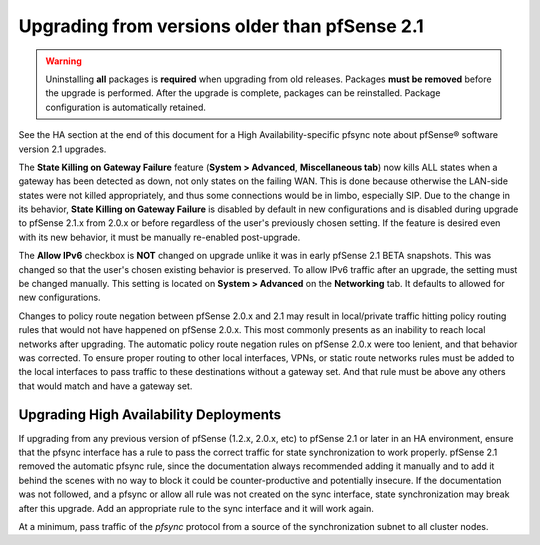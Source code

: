 Upgrading from versions older than pfSense 2.1
^^^^^^^^^^^^^^^^^^^^^^^^^^^^^^^^^^^^^^^^^^^^^^

.. seealso:: For information about upgrading to current versions, see
   :doc:`upgrade-guide`.

.. warning:: Uninstalling **all** packages is **required** when upgrading from
   old releases. Packages **must be removed** before the upgrade is performed.
   After the upgrade is complete, packages can be reinstalled. Package
   configuration is automatically retained.

See the HA section at the end of this document for a High Availability-specific
pfsync note about pfSense® software version 2.1 upgrades.

The **State Killing on Gateway Failure** feature (**System > Advanced**,
**Miscellaneous tab**) now kills ALL states when a gateway has been detected as
down, not only states on the failing WAN. This is done because otherwise the
LAN-side states were not killed appropriately, and thus some connections would
be in limbo, especially SIP. Due to the change in its behavior, **State Killing
on Gateway Failure** is disabled by default in new configurations and is
disabled during upgrade to pfSense 2.1.x from 2.0.x or before regardless of the
user's previously chosen setting. If the feature is desired even with its new
behavior, it must be manually re-enabled post-upgrade.

The **Allow IPv6** checkbox is **NOT** changed on upgrade unlike it was in early
pfSense 2.1 BETA snapshots. This was changed so that the user's chosen existing
behavior is preserved. To allow IPv6 traffic after an upgrade, the setting must
be changed manually. This setting is located on **System > Advanced** on the
**Networking** tab. It defaults to allowed for new configurations.

Changes to policy route negation between pfSense 2.0.x and 2.1 may result in
local/private traffic hitting policy routing rules that would not have happened
on pfSense 2.0.x. This most commonly presents as an inability to reach local
networks after upgrading. The automatic policy route negation rules on pfSense
2.0.x were too lenient, and that behavior was corrected. To ensure proper
routing to other local interfaces, VPNs, or static route networks rules must be
added to the local interfaces to pass traffic to these destinations without a
gateway set. And that rule must be above any others that would match and have a
gateway set.

Upgrading High Availability Deployments
+++++++++++++++++++++++++++++++++++++++

If upgrading from any previous version of pfSense (1.2.x, 2.0.x, etc) to pfSense
2.1 or later in an HA environment, ensure that the pfsync interface has a rule
to pass the correct traffic for state synchronization to work properly. pfSense
2.1 removed the automatic pfsync rule, since the documentation always
recommended adding it manually and to add it behind the scenes with no way to
block it could be counter-productive and potentially insecure. If the
documentation was not followed, and a pfsync or allow all rule was not created
on the sync interface, state synchronization may break after this upgrade. Add
an appropriate rule to the sync interface and it will work again.

At a minimum, pass traffic of the *pfsync* protocol from a source of the
synchronization subnet to all cluster nodes.
